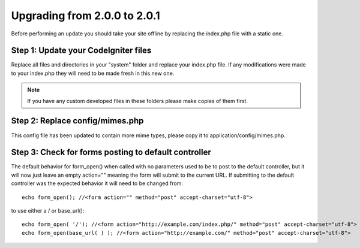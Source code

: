 #############################
Upgrading from 2.0.0 to 2.0.1
#############################

Before performing an update you should take your site offline by
replacing the index.php file with a static one.

Step 1: Update your CodeIgniter files
=====================================

Replace all files and directories in your "system" folder and replace
your index.php file. If any modifications were made to your index.php
they will need to be made fresh in this new one.

.. note:: If you have any custom developed files in these folders please
	make copies of them first.

Step 2: Replace config/mimes.php
================================

This config file has been updated to contain more mime types, please
copy it to application/config/mimes.php.

Step 3: Check for forms posting to default controller
=====================================================

The default behavior for form_open() when called with no parameters
used to be to post to the default controller, but it will now just leave
an empty action="" meaning the form will submit to the current URL. If
submitting to the default controller was the expected behavior it will
need to be changed from::

	echo form_open(); //<form action="" method="post" accept-charset="utf-8">

to use either a / or base_url()::

	echo form_open( '/'); //<form action="http://example.com/index.php/" method="post" accept-charset="utf-8">
	echo form_open(base_url( ) ); //<form action="http://example.com/" method="post" accept-charset="utf-8">

